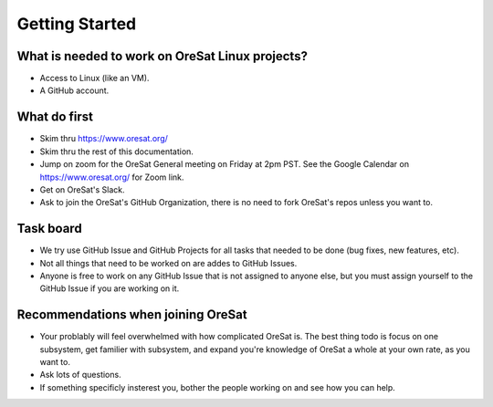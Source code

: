 Getting Started
===============

What is needed to work on OreSat Linux projects?
------------------------------------------------

- Access to Linux (like an VM).
- A GitHub account.

What do first
-------------

- Skim thru https://www.oresat.org/
- Skim thru the rest of this documentation.
- Jump on zoom for the OreSat General meeting on Friday at 2pm PST. See
  the Google Calendar on https://www.oresat.org/ for Zoom link.
- Get on OreSat's Slack.
- Ask to join the OreSat's GitHub Organization, there is no need to fork
  OreSat's repos unless you want to.

Task board
----------

- We try use GitHub Issue and GitHub Projects for all tasks that needed to be
  done (bug fixes, new features, etc).
- Not all things that need to be worked on are addes to GitHub Issues.
- Anyone is free to work on any GitHub Issue that is not assigned to anyone
  else, but you must assign yourself to the GitHub Issue if you are working on
  it.

Recommendations when joining OreSat
-----------------------------------

- Your problably will feel overwhelmed with how complicated OreSat is. The
  best thing todo is focus on one subsystem, get familier with subsystem,
  and expand you're knowledge of OreSat a whole at your own rate, as you
  want to.
- Ask lots of questions.
- If something specificly insterest you, bother the people working on and
  see how you can help.
